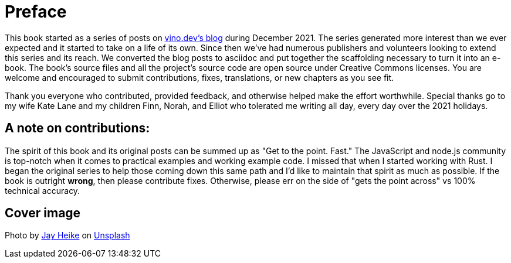 [preface]
# Preface

This book started as a series of posts on https://vino.dev/blog[vino.dev's blog] during December 2021. The series generated more interest than we ever expected and it started to take on a life of its own. Since then we've had numerous publishers and volunteers looking to extend this series and its reach. We converted the blog posts to asciidoc and put together the scaffolding necessary to turn it into an e-book. The book's source files and all the project's source code are open source under Creative Commons licenses. You are welcome and encouraged to submit contributions, fixes, translations, or new chapters as you see fit.

Thank you everyone who contributed, provided feedback, and otherwise helped make the effort worthwhile. Special thanks go to my wife Kate Lane and my children Finn, Norah, and Elliot who tolerated me writing all day, every day over the 2021 holidays.


## A note on contributions:

The spirit of this book and its original posts can be summed up as "Get to the point. Fast." The JavaScript and node.js community is top-notch when it comes to practical examples and working example code. I missed that when I started working with Rust. I began the original series to help those coming down this same path and I'd like to maintain that spirit as much as possible. If the book is outright *wrong*, then please contribute fixes. Otherwise, please err on the side of "gets the point across" vs 100% technical accuracy.

## Cover image

Photo by https://unsplash.com/@jayrheike?utm_source=unsplash&utm_medium=referral&utm_content=creditCopyText[Jay Heike] on https://unsplash.com/s/photos/rust?utm_source=unsplash&utm_medium=referral&utm_content=creditCopyText[Unsplash]
